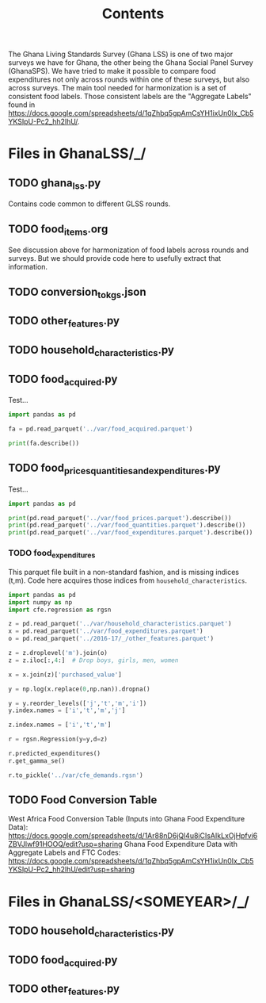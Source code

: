 #+title: Contents

The Ghana Living Standards Survey (Ghana LSS) is one of two major surveys we have for Ghana, the other being the Ghana Social Panel Survey (GhanaSPS).
We have tried to make it possible to compare food expenditures not only across rounds within one of these surveys, but also across surveys.  The main tool needed for harmonization is a set of consistent food labels.  Those consistent labels are the "Aggregate Labels" found in https://docs.google.com/spreadsheets/d/1qZhbq5gpAmCsYH1ixUn0Ix_Cb5YKSIpU-Pc2_hh2lhU/.


* Files in GhanaLSS/_/
** TODO ghana_lss.py
Contains code common to different GLSS rounds.
** TODO food_items.org
See discussion above for harmonization of food labels across rounds and surveys.  But we should provide code here to usefully extract that information.

** TODO conversion_to_kgs.json

** TODO other_features.py
** TODO household_characteristics.py
** TODO food_acquired.py
Test...
#+begin_src python :results output
import pandas as pd

fa = pd.read_parquet('../var/food_acquired.parquet')

print(fa.describe())
#+end_src


** TODO food_prices_quantities_and_expenditures.py
Test...
#+begin_src python :results output
import pandas as pd

print(pd.read_parquet('../var/food_prices.parquet').describe())
print(pd.read_parquet('../var/food_quantities.parquet').describe())
print(pd.read_parquet('../var/food_expenditures.parquet').describe())
#+end_src


*** TODO food_expenditures
This parquet file built in a non-standard fashion, and is missing indices (t,m).  Code here acquires those indices from =household_characteristics=.
#+begin_src python
import pandas as pd
import numpy as np
import cfe.regression as rgsn

z = pd.read_parquet('../var/household_characteristics.parquet')
x = pd.read_parquet('../var/food_expenditures.parquet')
o = pd.read_parquet('../2016-17/_/other_features.parquet')

z = z.droplevel('m').join(o)
z = z.iloc[:,4:]  # Drop boys, girls, men, women

x = x.join(z)['purchased_value']

y = np.log(x.replace(0,np.nan)).dropna()

y = y.reorder_levels(['j','t','m','i'])
y.index.names = ['i','t','m','j']

z.index.names = ['i','t','m']

r = rgsn.Regression(y=y,d=z)

r.predicted_expenditures()
r.get_gamma_se()

r.to_pickle('../var/cfe_demands.rgsn')
#+end_src

** TODO Food Conversion Table
West Africa Food Conversion Table (Inputs into Ghana Food Expenditure Data):
https://docs.google.com/spreadsheets/d/1Ar88nD6jQl4u8iCIsAIkLxOjHpfvi6ZBVJlwf91HOOQ/edit?usp=sharing
Ghana Food Expenditure Data with Aggregate Labels and FTC Codes:
https://docs.google.com/spreadsheets/d/1qZhbq5gpAmCsYH1ixUn0Ix_Cb5YKSIpU-Pc2_hh2lhU/edit?usp=sharing

* Files in GhanaLSS/<SOMEYEAR>/_/
** TODO household_characteristics.py
** TODO food_acquired.py
** TODO other_features.py
